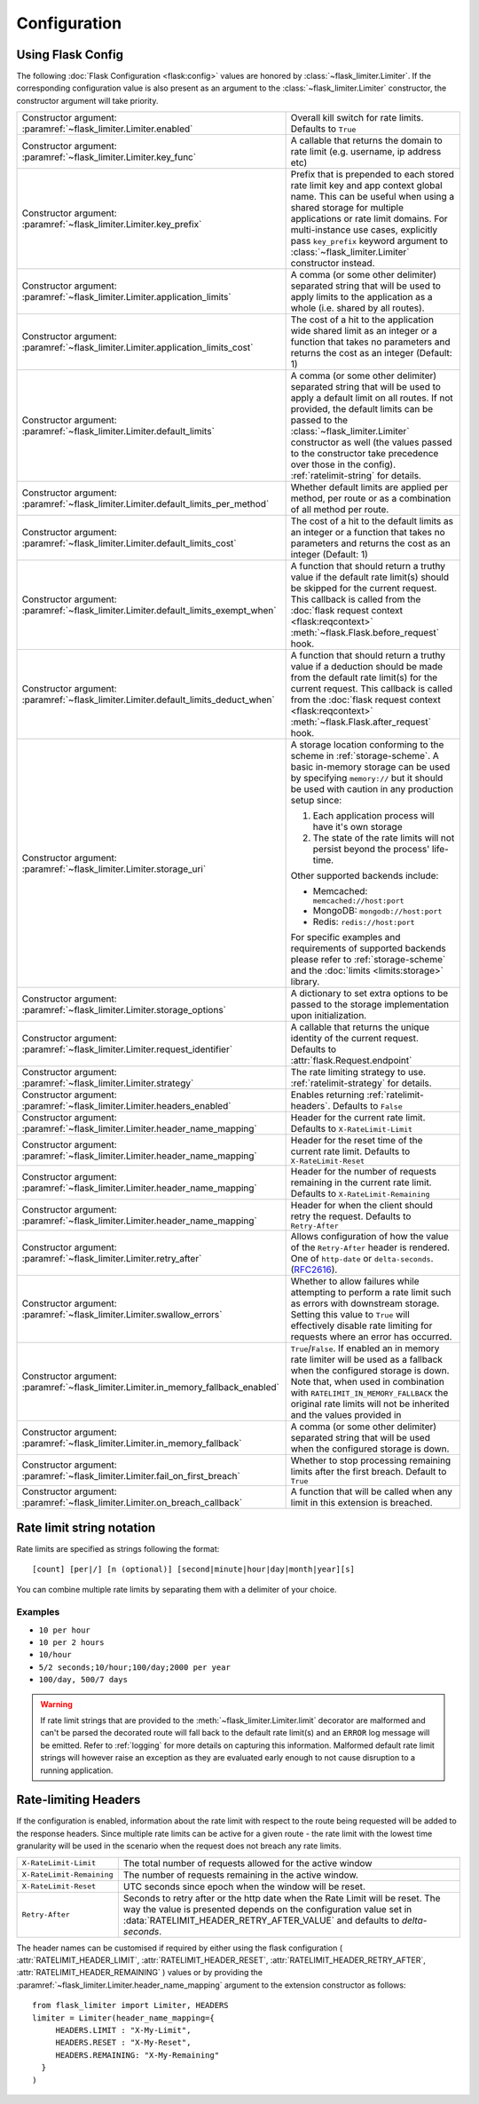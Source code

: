 .. _RFC2616: https://tools.ietf.org/html/rfc2616#section-14.37
.. _ratelimit-conf:

Configuration
=============

Using Flask Config
------------------
The following :doc:`Flask Configuration <flask:config>` values are honored by
:class:`~flask_limiter.Limiter`. If the corresponding configuration value is also present
as an argument to the :class:`~flask_limiter.Limiter` constructor, the constructor argument will
take priority.

.. list-table::

   * - .. data:: RATELIMIT_ENABLED

       Constructor argument: :paramref:`~flask_limiter.Limiter.enabled`

     - Overall kill switch for rate limits. Defaults to ``True``
   * - .. data:: RATELIMIT_KEY_FUNC

       Constructor argument: :paramref:`~flask_limiter.Limiter.key_func`

     - A callable that returns the domain to rate limit (e.g. username, ip address etc)
   * - .. data:: RATELIMIT_KEY_PREFIX

       Constructor argument: :paramref:`~flask_limiter.Limiter.key_prefix`

     - Prefix that is prepended to each stored rate limit key and app context
       global name. This can be useful when using a shared storage for multiple
       applications or rate limit domains. For multi-instance use cases, explicitly
       pass ``key_prefix`` keyword argument to :class:`~flask_limiter.Limiter` constructor instead.
   * - .. data:: RATELIMIT_APPLICATION

       Constructor argument: :paramref:`~flask_limiter.Limiter.application_limits`

     - A comma (or some other delimiter) separated string that will be used to
       apply limits to the application as a whole (i.e. shared by all routes).
   * - .. data:: RATELIMIT_APPLICATION_COST

       Constructor argument: :paramref:`~flask_limiter.Limiter.application_limits_cost`

     - The cost of a hit to the application wide shared limit as an integer or a function
       that takes no parameters and returns the cost as an integer (Default: 1)
   * - .. data:: RATELIMIT_DEFAULT

       Constructor argument: :paramref:`~flask_limiter.Limiter.default_limits`

     - A comma (or some other delimiter) separated string that will be used to
       apply a default limit on all routes. If not provided, the default limits can be
       passed to the :class:`~flask_limiter.Limiter` constructor as well (the values passed to the
       constructor take precedence over those in the config).
       :ref:`ratelimit-string` for details.
   * - .. data:: RATELIMIT_DEFAULTS_PER_METHOD

       Constructor argument: :paramref:`~flask_limiter.Limiter.default_limits_per_method`

     - Whether default limits are applied per method, per route or as a combination
       of all method per route.
   * - .. data:: RATELIMIT_DEFAULTS_COST

       Constructor argument: :paramref:`~flask_limiter.Limiter.default_limits_cost`

     - The cost of a hit to the default limits as an integer or a function
       that takes no parameters and returns the cost as an integer (Default: 1)
   * - .. data:: RATELIMIT_DEFAULTS_EXEMPT_WHEN

       Constructor argument: :paramref:`~flask_limiter.Limiter.default_limits_exempt_when`

     - A function that should return a truthy value if the default rate limit(s)
       should be skipped for the current request. This callback is called from the
       :doc:`flask request context <flask:reqcontext>` :meth:`~flask.Flask.before_request` hook.
   * - .. data:: RATELIMIT_DEFAULTS_DEDUCT_WHEN

       Constructor argument: :paramref:`~flask_limiter.Limiter.default_limits_deduct_when`

     - A function that should return a truthy value if a deduction should be made
       from the default rate limit(s) for the current request. This callback is called
       from the :doc:`flask request context <flask:reqcontext>` :meth:`~flask.Flask.after_request` hook.
   * - .. data:: RATELIMIT_STORAGE_URI

       Constructor argument: :paramref:`~flask_limiter.Limiter.storage_uri`

     - A storage location conforming to the scheme in :ref:`storage-scheme`.
       A basic in-memory storage can be used by specifying ``memory://`` but it
       should be used with caution in any production setup since:

       #. Each application process will have it's own storage
       #. The state of the rate limits will not persist beyond the process' life-time.

       Other supported backends include:

       - Memcached: ``memcached://host:port``
       - MongoDB: ``mongodb://host:port``
       - Redis: ``redis://host:port``

       For specific examples and requirements of supported backends please
       refer to :ref:`storage-scheme` and the :doc:`limits <limits:storage>` library.
   * - .. data:: RATELIMIT_STORAGE_OPTIONS

       Constructor argument: :paramref:`~flask_limiter.Limiter.storage_options`

     - A dictionary to set extra options to be passed to the  storage implementation
       upon initialization.
   * - .. data:: RATELIMIT_REQUEST_IDENTIFIER

       Constructor argument: :paramref:`~flask_limiter.Limiter.request_identifier`

     - A callable that returns the unique identity of the current request. Defaults to :attr:`flask.Request.endpoint`
   * - .. data:: RATELIMIT_STRATEGY

       Constructor argument: :paramref:`~flask_limiter.Limiter.strategy`

     - The rate limiting strategy to use.  :ref:`ratelimit-strategy`
       for details.
   * - .. data:: RATELIMIT_HEADERS_ENABLED

       Constructor argument: :paramref:`~flask_limiter.Limiter.headers_enabled`

     - Enables returning :ref:`ratelimit-headers`. Defaults to ``False``
   * - .. data:: RATELIMIT_HEADER_LIMIT

       Constructor argument: :paramref:`~flask_limiter.Limiter.header_name_mapping`

     - Header for the current rate limit. Defaults to ``X-RateLimit-Limit``
   * - .. data:: RATELIMIT_HEADER_RESET

       Constructor argument: :paramref:`~flask_limiter.Limiter.header_name_mapping`

     - Header for the reset time of the current rate limit. Defaults to ``X-RateLimit-Reset``
   * - .. data:: RATELIMIT_HEADER_REMAINING

       Constructor argument: :paramref:`~flask_limiter.Limiter.header_name_mapping`

     - Header for the number of requests remaining in the current rate limit. Defaults to ``X-RateLimit-Remaining``
   * - .. data:: RATELIMIT_HEADER_RETRY_AFTER

       Constructor argument: :paramref:`~flask_limiter.Limiter.header_name_mapping`

     - Header for when the client should retry the request. Defaults to ``Retry-After``
   * - .. data:: RATELIMIT_HEADER_RETRY_AFTER_VALUE

       Constructor argument: :paramref:`~flask_limiter.Limiter.retry_after`

     - Allows configuration of how the value of the ``Retry-After`` header is rendered.
       One of ``http-date`` or ``delta-seconds``. (`RFC2616`_).
   * - .. data:: RATELIMIT_SWALLOW_ERRORS

       Constructor argument: :paramref:`~flask_limiter.Limiter.swallow_errors`

     - Whether to allow failures while attempting to perform a rate limit
       such as errors with downstream storage. Setting this value to ``True``
       will effectively disable rate limiting for requests where an error has
       occurred.
   * - .. data:: RATELIMIT_IN_MEMORY_FALLBACK_ENABLED

       Constructor argument: :paramref:`~flask_limiter.Limiter.in_memory_fallback_enabled`

     - ``True``/``False``. If enabled an in memory rate limiter will be used
       as a fallback when the configured storage is down. Note that, when used in
       combination with ``RATELIMIT_IN_MEMORY_FALLBACK`` the original rate limits
       will not be inherited and the values provided in
   * - .. data:: RATELIMIT_IN_MEMORY_FALLBACK

       Constructor argument: :paramref:`~flask_limiter.Limiter.in_memory_fallback`

     - A comma (or some other delimiter) separated string
       that will be used when the configured storage is down.
   * - .. data:: RATELIMIT_FAIL_ON_FIRST_BREACH

       Constructor argument: :paramref:`~flask_limiter.Limiter.fail_on_first_breach`

     - Whether to stop processing remaining limits after the first breach.
       Default to ``True``
   * - .. data:: RATELIMIT_ON_BREACH_CALLBACK

       Constructor argument: :paramref:`~flask_limiter.Limiter.on_breach_callback`

     - A function that will be called when any limit in this
       extension is breached.

.. _ratelimit-string:

Rate limit string notation
--------------------------

Rate limits are specified as strings following the format::

    [count] [per|/] [n (optional)] [second|minute|hour|day|month|year][s]

You can combine multiple rate limits by separating them with a delimiter of your
choice.

Examples
^^^^^^^^

* ``10 per hour``
* ``10 per 2 hours``
* ``10/hour``
* ``5/2 seconds;10/hour;100/day;2000 per year``
* ``100/day, 500/7 days``

.. warning:: If rate limit strings that are provided to the :meth:`~flask_limiter.Limiter.limit`
   decorator are malformed and can't be parsed the decorated route will fall back
   to the default rate limit(s) and an ``ERROR`` log message will be emitted. Refer
   to :ref:`logging` for more details on capturing this information. Malformed
   default rate limit strings will however raise an exception as they are evaluated
   early enough to not cause disruption to a running application.


.. _ratelimit-headers:

Rate-limiting Headers
---------------------

If the configuration is enabled, information about the rate limit with respect to the
route being requested will be added to the response headers. Since multiple rate limits
can be active for a given route - the rate limit with the lowest time granularity will be
used in the scenario when the request does not breach any rate limits.

.. tabularcolumns:: |p{8cm}|p{8.5cm}|

============================== ================================================
``X-RateLimit-Limit``          The total number of requests allowed for the
                               active window
``X-RateLimit-Remaining``      The number of requests remaining in the active
                               window.
``X-RateLimit-Reset``          UTC seconds since epoch when the window will be
                               reset.
``Retry-After``                Seconds to retry after or the http date when the
                               Rate Limit will be reset. The way the value is presented
                               depends on the configuration value set in :data:`RATELIMIT_HEADER_RETRY_AFTER_VALUE`
                               and defaults to `delta-seconds`.
============================== ================================================


The header names can be customised if required by either using the flask configuration (
:attr:`RATELIMIT_HEADER_LIMIT`,
:attr:`RATELIMIT_HEADER_RESET`,
:attr:`RATELIMIT_HEADER_RETRY_AFTER`,
:attr:`RATELIMIT_HEADER_REMAINING`
)
values or by providing the :paramref:`~flask_limiter.Limiter.header_name_mapping` argument
to the extension constructor as follows::

    from flask_limiter import Limiter, HEADERS
    limiter = Limiter(header_name_mapping={
         HEADERS.LIMIT : "X-My-Limit",
         HEADERS.RESET : "X-My-Reset",
         HEADERS.REMAINING: "X-My-Remaining"
      }
    )






